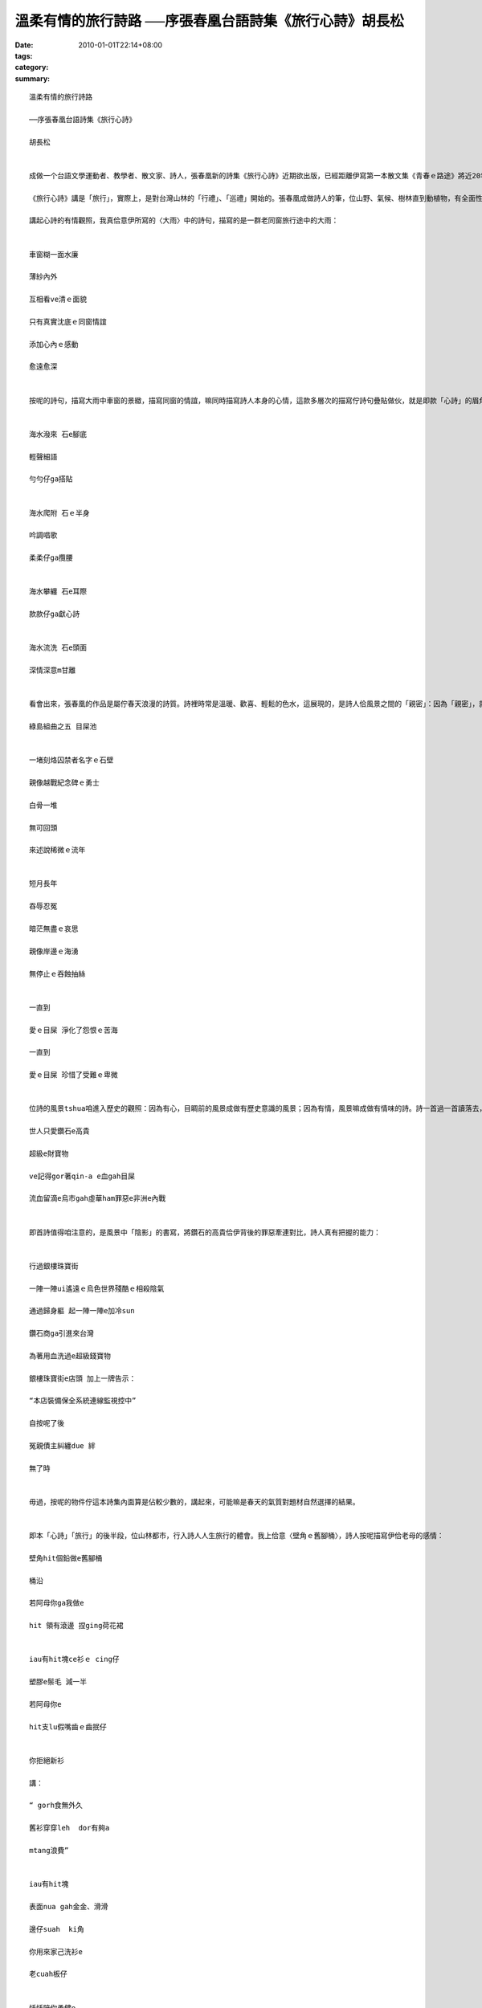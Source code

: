 溫柔有情的旅行詩路 ──序張春凰台語詩集《旅行心詩》胡長松
#####################################################################################

:date: 2010-01-01T22:14+08:00
:tags: 
:category: 
:summary: 


:: 

  溫柔有情的旅行詩路

  ──序張春凰台語詩集《旅行心詩》

  胡長松


  成做一个台語文學運動者、教學者、散文家、詩人，張春凰新的詩集《旅行心詩》近期欲出版，已經距離伊寫第一本散文集《青春ｅ路途》將近20年矣，予人驚奇的是，詩文內面青春的氣力，並無因為時間反黃去，伊的心，續是愈來愈有活力，愈來愈溫柔，嘛愈來愈清醒。我想，這是伊對生命的體會佮對台灣母地的感情直接的表現。

  《旅行心詩》講是「旅行」，實際上，是對台灣山林的「行禮」、「巡禮」開始的。張春凰成做詩人的筆，位山野、氣候、樹林直到動植物，有全面性的鋪排，而且閣毋是乾焦囥佇平面地圖彼款的紀錄，詩中有留落伊成做詩人意識的有情觀照，嘛時常出現伊佇歷史的小路出入行踏的跤跡，確實是值得咱款款仔品讀的溫柔「心詩」。

  講起心詩的有情觀照，我真佮意伊所寫的〈大雨〉中的詩句，描寫的是一群老同窗旅行途中的大雨：


  車窗糊一面水廉

  薄紗內外

  互相看ve清ｅ面貌

  只有真實沈底ｅ同窗情誼

  添加心內ｅ感動

  愈遠愈深


  按呢的詩句，描寫大雨中車窗的景緻，描寫同窗的情誼，嘛同時描寫詩人本身的心情，這款多層次的描寫佇詩句疊貼做伙，就是即款「心詩」的眉角，嘛是將眼中風景「詩化」（或者講是「文學化」）的基礎。透過即個詩化的過程，風景不再是水tsiann2的風景，轉化做有詩人意識存在當中的有鹽份的藝術，閣親像即首描寫東北海岸的水佮石的〈依戀〉:


  海水潑來 石e腳底

  輕聲細語

  勻勻仔ga搭貼


  海水爬附 石ｅ半身

  吟調唱歌

  柔柔仔ga攬腰


  海水攀纏 石e耳際

  款款仔ga獻心詩


  海水流洗 石e頭面

  深情深意m甘離


  看會出來，張春凰的作品是屬佇春天浪漫的詩質。詩裡時常是溫暖、歡喜、輕鬆的色水，這展現的，是詩人佮風景之間的「親密」：因為「親密」，就袂共風景看做普通；因為「親密」，嘛袂共石頭當做無生命的焦燥的物件；因為「親密」，嘛給咱佮風景之間的疏離感縫補起來。確實，佇人佮環境分裂甲這呢嚴重的現代工業社會，咱需要這款有心的詩，來回復咱佮環境的關係。另外，這本詩集內面，有幾首詩是詩人的心佮歷史風景的互動，比如講下面即首：

  綠島組曲之五 目屎池


  一堵刻烙囚禁者名字ｅ石壁

  親像越戰紀念碑ｅ勇士

  白骨一堆

  無可回頭

  來述說稀微ｅ流年


  短月長年

  吞辱忍冤

  暗茫無盡ｅ哀思

  親像岸邊ｅ海湧

  無停止ｅ吞蝕抽絲


  一直到

  愛ｅ目屎 淨化了怨恨ｅ苦海

  一直到

  愛ｅ目屎 珍惜了受難ｅ卑微


  位詩的風景tshua咱進入歷史的觀照：因為有心，目睭前的風景成做有歷史意識的風景；因為有情，風景嘛成做有情味的詩。詩一首過一首讀落去，就親像咱一步行過一步的旅行。這一系列的旅行，位山林行入夜都市，佇〈銀樓珠寶街〉出現按呢的批判的風景：

  世人只愛鑽石e高貴

  超級e財寶物

  ve記得gor著qin-a e血gah目屎

  流血留滴e烏市gah虛華ham罪惡e非洲e內戰


  即首詩值得咱注意的，是風景中「陰影」的書寫，將鑽石的高貴佮伊背後的罪惡牽連對比，詩人真有把握的能力：


  行過銀樓珠寶街

  一陣一陣ui遙遠ｅ烏色世界殘酷ｅ相殺陰氣

  通過歸身軀 起一陣一陣e加冷sun

  鑽石商ga引進來台灣

  為著用血洗過e超級錢寶物

  銀樓珠寶街e店頭 加上一牌告示：

  “本店裝備保全系統連線監視控中”

  自按呢了後

  冤親債主糾纏due 絆

  無了時


  毋過，按呢的物件佇這本詩集內面算是佔較少數的，講起來，可能嘛是春天的氣質對題材自然選擇的結果。


  即本「心詩」「旅行」的後半段，位山林都市，行入詩人人生旅行的體會。我上佮意〈壁角ｅ舊腳桶〉，詩人按呢描寫伊佮老母的感情：

  壁角hit個鉛做e舊腳桶

  桶沿

  若阿母你ga我做e

  hit 領有滾邊 捏ging荷花裙


  iau有hit塊ce衫ｅ cing仔

  塑膠e鬃毛 減一半

  若阿母你e

  hit支lu假嘴齒ｅ齒抿仔


  你拒絕新衫

  講：

  “ gorh食無外久

  舊衫穿穿leh  dor有夠a

  mtang浪費”


  iau有hit塊

  表面nua gah金金、滑滑

  邊仔suah  ki角

  你用來家己洗衫e

  老cuah板仔


  恬恬陪你勇健e

  歲月流金


  詩的表面平實白描，毋過詩裡的形象遐呢親切，閣遐呢真實突出，透過生活中細項物仔的對比，將母仔子互動的感情款款仔鋪排出來，規首詩感動人的所在是觀察的幼路、飽紮，窮實講，這嘛是咱理解張春凰詩藝的基礎：伊的詩，的確就是溫柔感情的直接表現。這款溫柔的感情正是伊過去所寫的散文的本質，是伊一直做運動的氣力來源，嘛是即本詩集的一切內涵，位外表的世界達到內心上燒lo的所在。

  戰後的台語詩運動發展到tann，除了已經出名的詩人，嘛有濟濟佇台語文相關推展教育班、讀冊會等團體裡底開始寫台語詩的「詩眾」，每一年的詩作發表愈來愈濟，算是一個好現象；毋過，位另外一方面來看，平時會讀詩的民眾敢有增加？這是台語詩發展的另外一個挑戰。按怎兼顧大眾性佮藝術性，予愈濟人讀有好詩，甚至透過詩，佮讀者的生活、生命有牽挽？我想這嘛是張春凰佇這本詩集想欲行出來的路──用伊特別的抒情的書寫，行入空間佮時間的旅行。

  張春凰的詩透過旅行行入風景，嘛透過風景行入咱的心，成做咱的旅行。所以，所有欲走揣春天的讀者，請趕緊來讀張春凰的詩，你就會行入這紲有百款面容的春天旅行。




  2008/12/16 佇高雄內惟



`Original Post on Pixnet <http://daiqi007.pixnet.net/blog/post/30129062>`_